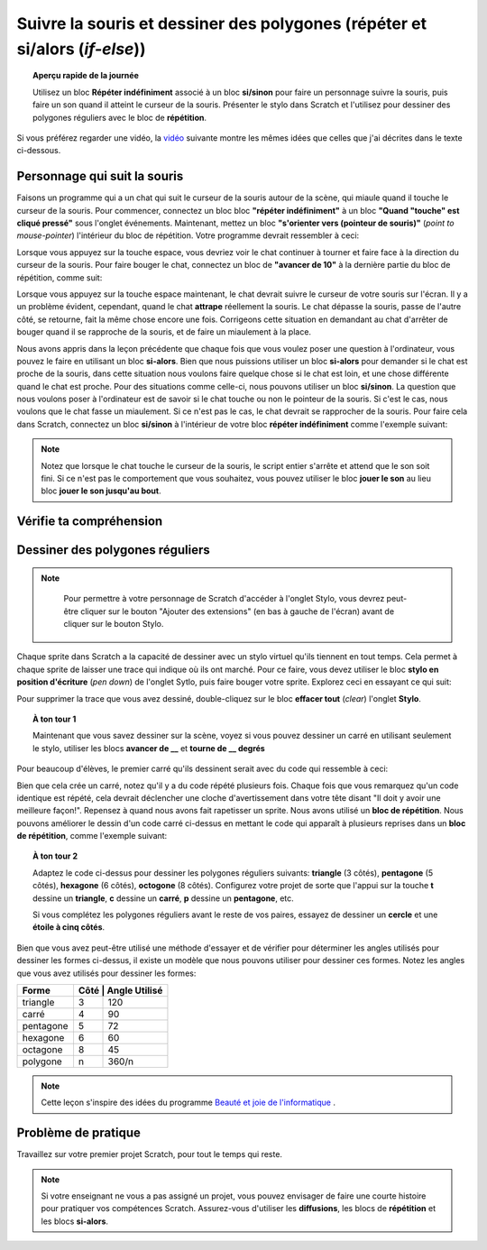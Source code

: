 .. qnum::
   :prefix: scratch-conditionals
   :start: 1


Suivre la souris et dessiner des polygones (répéter et si/alors (*if-else*))
===============================================================================

.. topic:: Aperçu rapide de la journée

    Utilisez un bloc **Répéter indéfiniment** associé à un bloc **si/sinon** pour faire  un personnage suivre la souris, puis faire un son quand il atteint le curseur de la souris. Présenter le stylo dans Scratch et l'utilisez pour dessiner des polygones réguliers avec le bloc de **répétition**.

.. reveal:: curriculum_addressed_suivre_souris
    :showtitle: Résultats du programme d'études traités dans cette section. 
    :hidetitle: Cacher les résultat du programme

    - **20IN-PT.1** Appliquer diverses stratégies de résolution de problèmes pour résoudre des problèmes de programmation dans le cours Informatique 20.
    - **20IN-FP.2** Faire des recherches sur la manière dont les structures de contrôle affectent le déroulement du programme. 


Si vous préférez regarder une vidéo, la `vidéo <https://www.youtube.com/watch?v=AJ1elMM7CwY>`_ suivante montre les mêmes idées que celles que j'ai décrites dans le texte ci-dessous.

.. youtube:: AJ1elMM7CwY
    :height: 315
    :width: 560
    :align: left
    :http: https

Personnage qui suit la souris
------------------------------

Faisons un programme qui a un chat qui suit le curseur de la souris autour de la scène, qui miaule quand il touche le curseur de la souris. Pour commencer, connectez un bloc bloc **"répéter indéfiniment"** à un bloc **"Quand "touche" est cliqué pressé"** sous l'onglet événements. Maintenant, mettez un bloc **"s'orienter vers (pointeur de souris)"** (*point to mouse-pointer*) l'intérieur du bloc de répétition. Votre programme devrait ressembler à ceci:

.. image:: images/scratch_point_to_mouse.png

Lorsque vous appuyez sur la touche espace, vous devriez voir le chat continuer à tourner et faire face à la direction du curseur de la souris. Pour faire bouger le chat, connectez un bloc de **"avancer de 10"** à la dernière partie du bloc de répétition, comme suit: 

.. image:: images/scratch_cat_chasing_mouse.png

Lorsque vous appuyez sur la touche espace maintenant, le chat devrait suivre le curseur de votre souris sur l'écran. Il y a un problème évident, cependant, quand le chat **attrape** réellement la souris. Le chat dépasse la souris, passe de l'autre côté, se retourne, fait la même chose encore une fois. Corrigeons cette situation en demandant au chat d'arrêter de bouger quand il se rapproche de la souris, et de faire un miaulement à la place. 
 
Nous avons appris dans la leçon précédente que chaque fois que vous voulez poser une question à l'ordinateur, vous pouvez le faire en utilisant un bloc **si-alors**. Bien que nous puissions utiliser un bloc **si-alors** pour demander si le chat est proche de la souris, dans cette situation nous voulons faire quelque chose si le chat est loin, et une chose différente quand le chat est proche. Pour des situations comme celle-ci, nous pouvons utiliser un bloc **si/sinon**. La question que nous voulons poser à l'ordinateur est de savoir si le chat touche ou non le pointeur de la souris. Si c'est le cas, nous voulons que le chat fasse un miaulement. Si ce n'est pas le cas, le chat devrait se rapprocher de la souris. Pour faire cela dans Scratch, connectez un bloc **si/sinon** à l'intérieur de votre bloc **répéter indéfiniment** comme l'exemple suivant:

.. image:: images/scratch_if_else.png

.. note:: Notez que lorsque le chat touche le curseur de la souris, le script entier s'arrête et attend que le son soit fini. Si ce n'est pas le comportement que vous souhaitez, vous pouvez utiliser le bloc **jouer le son** au lieu bloc **jouer le son jusqu'au bout**.

Vérifie ta compréhension 
--------------------------

.. fillintheblank:: scratch_sound_check_1

    Compte tenu du code ci-dessous, combien de fois entendrez-vous un miaulement quand vous cliquez sur le drapeau vert?

    .. image:: images/scratch_play_sound_check_1.png

    - :1: Oui! On entendrait le miaulement 1 fois. Scratch commencera à jouer chaque son, puis passera au bloc suivant AVANT que le son soit terminé. Cela signifie que bien que chaque son ait démarré, seul le dernier bloc a été joué complètement, de sorte que le son est émis comme si un seul bloc sonore s'était produit. 
      :5: Non. Même si le bloc de lecture est présent 5 fois, Scratch commence à jouer chaque son, puis passe au bloc suivant AVANT que le son soit terminé.
      :.*: Réessayer!


.. fillintheblank:: scratch_sound_check_2

    Compte tenu du code ci-dessous, combien de fois entendrez-vous un miaulement quand vous cliquez sur le drapeau vert?

    .. image:: images/scratch_sound_check_2.png

    - :5: Oui! On entendrait le miaulement 5 fois parce que nous utilisons le bloc jouer le son jusqu'au bout, Scratch finira de jouer chaque son avant de passer au bloc suivant.
      :1: Non. Parce que nous utilisons le son joué jusqu'à la fin du bloc, Scratch termine la lecture de chaque son avant de passer au bloc suivant.
      :.*: Réessayer!


.. fillintheblank:: scratch_sound_check_3

    Compte tenu du code ci-dessous, combien de fois entendrez-vous un miaulement quand vous cliquez sur le drapeau vert? 

    .. image:: images/scratch_sound_check_3.png

    - :2: Oui! On entendrait le miaulement 2 fois. Le premier son que vous entendrez complètement est le son du bloc jouer le son jusqu'au bout. Le deuxième son que vous entendrez est le dernier bloc jouer le son. 
      :1: Non. Le premier son que vous entendez complètement est le son de la lecture tant que vous n’avez pas terminé. Le deuxième son que vous entendrez est le bloc de son final.
      :3: Non. Le premier son que vous entendez complètement est le son de la lecture tant que vous n’avez pas terminé. Le deuxième son que vous entendrez est le bloc de son final.
      :.*: Réessayer!


Dessiner des polygones réguliers
---------------------------------

.. note::

	Pour permettre à votre personnage de Scratch d'accéder à l'onglet Stylo, vous devrez peut-être cliquer sur le bouton "Ajouter des extensions" (en bas à gauche de l'écran) avant de cliquer sur le bouton Stylo.
    
  .. image:: images/scratch_add_extension.png


Chaque sprite dans Scratch a la capacité de dessiner avec un stylo virtuel qu'ils tiennent en tout temps. Cela permet à chaque sprite de laisser une trace qui indique où ils ont marché. Pour ce faire, vous devez utiliser le bloc **stylo en position d'écriture** (*pen down*) de l'onglet Sytlo, puis faire bouger votre sprite. Explorez ceci en essayant ce qui suit: 

.. image:: images/scratch_pen_down.png

Pour supprimer la trace que vous avez dessiné, double-cliquez sur le bloc **effacer tout** (*clear*) l'onglet **Stylo**.

.. topic:: À ton tour 1

    Maintenant que vous savez dessiner sur la scène, voyez si vous pouvez dessiner un carré en utilisant seulement le stylo, utiliser les blocs **avancer de __** et **tourne de __ degrés**

Pour beaucoup d'élèves, le premier carré qu'ils dessinent serait avec du code qui ressemble à ceci:

.. image:: images/scratch_first_square.png

Bien que cela crée un carré, notez qu'il y a du code répété plusieurs fois. Chaque fois que vous remarquez qu'un code identique est répété, cela devrait déclencher une cloche d'avertissement dans votre tête disant "Il doit y avoir une meilleure façon!". Repensez à quand nous avons fait rapetisser un sprite. Nous avons utilisé un **bloc de répétition**. Nous pouvons améliorer le dessin d'un code carré ci-dessus en mettant le code qui apparaît à plusieurs reprises dans un **bloc de répétition**, comme l'exemple suivant: 

.. image:: images/scratch_better_square.png

.. topic:: À ton tour 2

    Adaptez le code ci-dessus pour dessiner les polygones réguliers suivants: **triangle** (3 côtés), **pentagone** (5 côtés), **hexagone** (6 côtés), **octogone** (8 côtés). Configurez votre projet de sorte que l'appui sur la touche **t** dessine un **triangle**, **c** dessine un **carré**, **p** dessine un **pentagone**, etc. 

    |regularPolygonImages|

    Si vous complétez les polygones réguliers avant le reste de vos paires, essayez de dessiner un **cercle** et une **étoile à cinq côtés**.

    |extraShapes|

.. |regularPolygonImages| image:: images/scratch_regular_polygons.png

.. |extraShapes| image:: images/scratch_extra_shapes.png

Bien que vous avez peut-être utilisé une méthode d'essayer et de vérifier pour déterminer les angles utilisés pour dessiner les formes ci-dessus, il existe un modèle que nous pouvons utiliser pour dessiner ces formes. Notez les angles que vous avez utilisés pour dessiner les formes:

+------------+---------+-------------+
| Forme      | Côté   | Angle Utilisé|
+============+=========+=============+
| triangle   | 3       | 120         |
+------------+---------+-------------+
| carré      | 4       | 90          |
+------------+---------+-------------+
| pentagone  | 5       | 72          |
+------------+---------+-------------+
| hexagone   | 6       | 60          |
+------------+---------+-------------+
| octagone   | 8       | 45          |
+------------+---------+-------------+
| polygone   | n       | 360/n       |
+------------+---------+-------------+

.. note:: Cette leçon s'inspire des idées du programme `Beauté et joie de l'informatique <http://bjc.edc.org/>`_ .


Problème de pratique
---------------------

Travaillez sur votre premier projet Scratch, pour tout le temps qui reste.

.. note:: Si votre enseignant ne vous a pas assigné un projet, vous pouvez envisager de faire une courte histoire pour pratiquer vos compétences Scratch. Assurez-vous d'utiliser les **diffusions**, les blocs de **répétition** et les blocs **si-alors**. 
